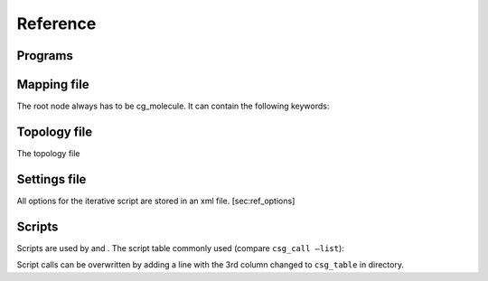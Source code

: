 Reference
=========

Programs
--------

Mapping file
------------

The root node always has to be cg\_molecule. It can contain the
following keywords:

Topology file
-------------

The topology file

Settings file
-------------

All options for the iterative script are stored in an xml file.
[sec:ref\_options]

Scripts
-------

Scripts are used by and . The script table commonly used (compare
``csg_call –list``):

Script calls can be overwritten by adding a line with the 3rd column
changed to ``csg_table`` in directory.
